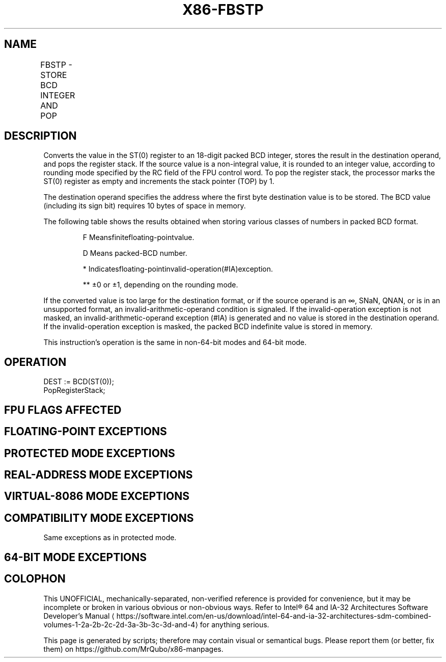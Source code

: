 '\" t
.nh
.TH "X86-FBSTP" "7" "December 2023" "Intel" "Intel x86-64 ISA Manual"
.SH NAME
FBSTP - STORE BCD INTEGER AND POP
.TS
allbox;
l l l l l 
l l l l l .
\fBOpcode\fP	\fB\fP	\fBMode\fP	\fBLeg Mode\fP	\fBDescription\fP
DF /6				T{
Store ST(0) in m80bcd and pop ST(0).
T}
.TE

.SH DESCRIPTION
Converts the value in the ST(0) register to an 18-digit packed BCD
integer, stores the result in the destination operand, and pops the
register stack. If the source value is a non-integral value, it is
rounded to an integer value, according to rounding mode specified by the
RC field of the FPU control word. To pop the register stack, the
processor marks the ST(0) register as empty and increments the stack
pointer (TOP) by 1.

.PP
The destination operand specifies the address where the first byte
destination value is to be stored. The BCD value (including its sign
bit) requires 10 bytes of space in memory.

.PP
The following table shows the results obtained when storing various
classes of numbers in packed BCD format.

.PP
.RS

.PP
F Meansfinitefloating-pointvalue.

.PP
D Means packed-BCD number.

.PP
* Indicatesfloating-pointinvalid-operation(#IA)exception.

.PP
** ±0 or ±1, depending on the rounding mode.

.RE

.PP
If the converted value is too large for the destination format, or if
the source operand is an ∞, SNaN, QNAN, or is in an unsupported format,
an invalid-arithmetic-operand condition is signaled. If the
invalid-operation exception is not masked, an invalid-arithmetic-operand
exception (#IA) is generated and no value is stored in the destination
operand. If the invalid-operation exception is masked, the packed BCD
indefinite value is stored in memory.

.PP
This instruction’s operation is the same in non-64-bit modes and 64-bit
mode.

.SH OPERATION
.EX
DEST := BCD(ST(0));
PopRegisterStack;
.EE

.SH FPU FLAGS AFFECTED
.TS
allbox;
l l 
l l .
\fB\fP	\fB\fP
C1	T{
Set to 0 if stack underflow occurred.
T}
	T{
Set if result was rounded up; cleared otherwise.
T}
C0, C2, C3	Undefined.
.TE

.SH FLOATING-POINT EXCEPTIONS
.TS
allbox;
l l 
l l .
\fB\fP	\fB\fP
#IS	Stack underflow occurred.
#IA	T{
Converted value that exceeds 18 BCD digits in length.
T}
	T{
Source operand is an SNaN, QNaN, ±∞, or in an unsupported format.
T}
#P	T{
Value cannot be represented exactly in destination format.
T}
.TE

.SH PROTECTED MODE EXCEPTIONS
.TS
allbox;
l l 
l l .
\fB\fP	\fB\fP
#GP(0)	T{
If a segment register is being loaded with a segment selector that points to a non-writable segment.
T}
	T{
If a memory operand effective address is outside the CS, DS, ES, FS, or GS segment limit.
T}
	T{
If the DS, ES, FS, or GS register contains a NULL segment selector.
T}
#SS(0)	T{
If a memory operand effective address is outside the SS segment limit.
T}
#NM	CR0.EM[bit 2] or CR0.TS[bit 3] = 1.
#PF(fault-code)	If a page fault occurs.
#AC(0)	T{
If alignment checking is enabled and an unaligned memory reference is made while the current privilege level is 3.
T}
#UD	If the LOCK prefix is used.
.TE

.SH REAL-ADDRESS MODE EXCEPTIONS
.TS
allbox;
l l 
l l .
\fB\fP	\fB\fP
#GP	T{
If a memory operand effective address is outside the CS, DS, ES, FS, or GS segment limit.
T}
#SS	T{
If a memory operand effective address is outside the SS segment limit.
T}
#NM	CR0.EM[bit 2] or CR0.TS[bit 3] = 1.
#UD	If the LOCK prefix is used.
.TE

.SH VIRTUAL-8086 MODE EXCEPTIONS
.TS
allbox;
l l 
l l .
\fB\fP	\fB\fP
#GP(0)	T{
If a memory operand effective address is outside the CS, DS, ES, FS, or GS segment limit.
T}
#SS(0)	T{
If a memory operand effective address is outside the SS segment limit.
T}
#NM	CR0.EM[bit 2] or CR0.TS[bit 3] = 1.
#PF(fault-code)	If a page fault occurs.
#AC(0)	T{
If alignment checking is enabled and an unaligned memory reference is made.
T}
#UD	If the LOCK prefix is used.
.TE

.SH COMPATIBILITY MODE EXCEPTIONS
Same exceptions as in protected mode.

.SH 64-BIT MODE EXCEPTIONS
.TS
allbox;
l l 
l l .
\fB\fP	\fB\fP
#SS(0)	T{
If a memory address referencing the SS segment is in a non-canonical form.
T}
#GP(0)	T{
If the memory address is in a non-canonical form.
T}
#NM	CR0.EM[bit 2] or CR0.TS[bit 3] = 1.
#MF	T{
If there is a pending x87 FPU exception.
T}
#PF(fault-code)	If a page fault occurs.
#AC(0)	T{
If alignment checking is enabled and an unaligned memory reference is made while the current privilege level is 3.
T}
#UD	If the LOCK prefix is used.
.TE

.SH COLOPHON
This UNOFFICIAL, mechanically-separated, non-verified reference is
provided for convenience, but it may be
incomplete or
broken in various obvious or non-obvious ways.
Refer to Intel® 64 and IA-32 Architectures Software Developer’s
Manual
\[la]https://software.intel.com/en\-us/download/intel\-64\-and\-ia\-32\-architectures\-sdm\-combined\-volumes\-1\-2a\-2b\-2c\-2d\-3a\-3b\-3c\-3d\-and\-4\[ra]
for anything serious.

.br
This page is generated by scripts; therefore may contain visual or semantical bugs. Please report them (or better, fix them) on https://github.com/MrQubo/x86-manpages.
